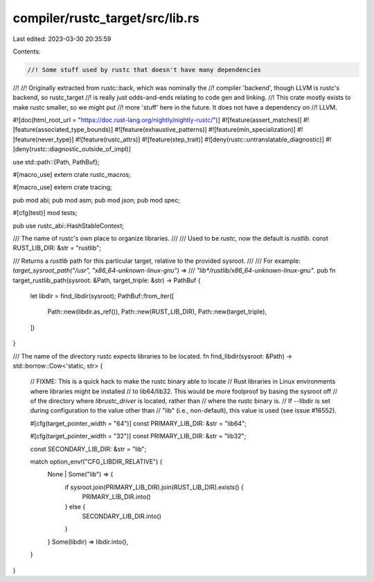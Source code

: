 compiler/rustc_target/src/lib.rs
================================

Last edited: 2023-03-30 20:35:59

Contents:

.. code-block:: rs

    //! Some stuff used by rustc that doesn't have many dependencies
//!
//! Originally extracted from rustc::back, which was nominally the
//! compiler 'backend', though LLVM is rustc's backend, so rustc_target
//! is really just odds-and-ends relating to code gen and linking.
//! This crate mostly exists to make rustc smaller, so we might put
//! more 'stuff' here in the future. It does not have a dependency on
//! LLVM.

#![doc(html_root_url = "https://doc.rust-lang.org/nightly/nightly-rustc/")]
#![feature(assert_matches)]
#![feature(associated_type_bounds)]
#![feature(exhaustive_patterns)]
#![feature(min_specialization)]
#![feature(never_type)]
#![feature(rustc_attrs)]
#![feature(step_trait)]
#![deny(rustc::untranslatable_diagnostic)]
#![deny(rustc::diagnostic_outside_of_impl)]

use std::path::{Path, PathBuf};

#[macro_use]
extern crate rustc_macros;

#[macro_use]
extern crate tracing;

pub mod abi;
pub mod asm;
pub mod json;
pub mod spec;

#[cfg(test)]
mod tests;

pub use rustc_abi::HashStableContext;

/// The name of rustc's own place to organize libraries.
///
/// Used to be `rustc`, now the default is `rustlib`.
const RUST_LIB_DIR: &str = "rustlib";

/// Returns a `rustlib` path for this particular target, relative to the provided sysroot.
///
/// For example: `target_sysroot_path("/usr", "x86_64-unknown-linux-gnu")` =>
/// `"lib*/rustlib/x86_64-unknown-linux-gnu"`.
pub fn target_rustlib_path(sysroot: &Path, target_triple: &str) -> PathBuf {
    let libdir = find_libdir(sysroot);
    PathBuf::from_iter([
        Path::new(libdir.as_ref()),
        Path::new(RUST_LIB_DIR),
        Path::new(target_triple),
    ])
}

/// The name of the directory rustc expects libraries to be located.
fn find_libdir(sysroot: &Path) -> std::borrow::Cow<'static, str> {
    // FIXME: This is a quick hack to make the rustc binary able to locate
    // Rust libraries in Linux environments where libraries might be installed
    // to lib64/lib32. This would be more foolproof by basing the sysroot off
    // of the directory where `librustc_driver` is located, rather than
    // where the rustc binary is.
    // If --libdir is set during configuration to the value other than
    // "lib" (i.e., non-default), this value is used (see issue #16552).

    #[cfg(target_pointer_width = "64")]
    const PRIMARY_LIB_DIR: &str = "lib64";

    #[cfg(target_pointer_width = "32")]
    const PRIMARY_LIB_DIR: &str = "lib32";

    const SECONDARY_LIB_DIR: &str = "lib";

    match option_env!("CFG_LIBDIR_RELATIVE") {
        None | Some("lib") => {
            if sysroot.join(PRIMARY_LIB_DIR).join(RUST_LIB_DIR).exists() {
                PRIMARY_LIB_DIR.into()
            } else {
                SECONDARY_LIB_DIR.into()
            }
        }
        Some(libdir) => libdir.into(),
    }
}


